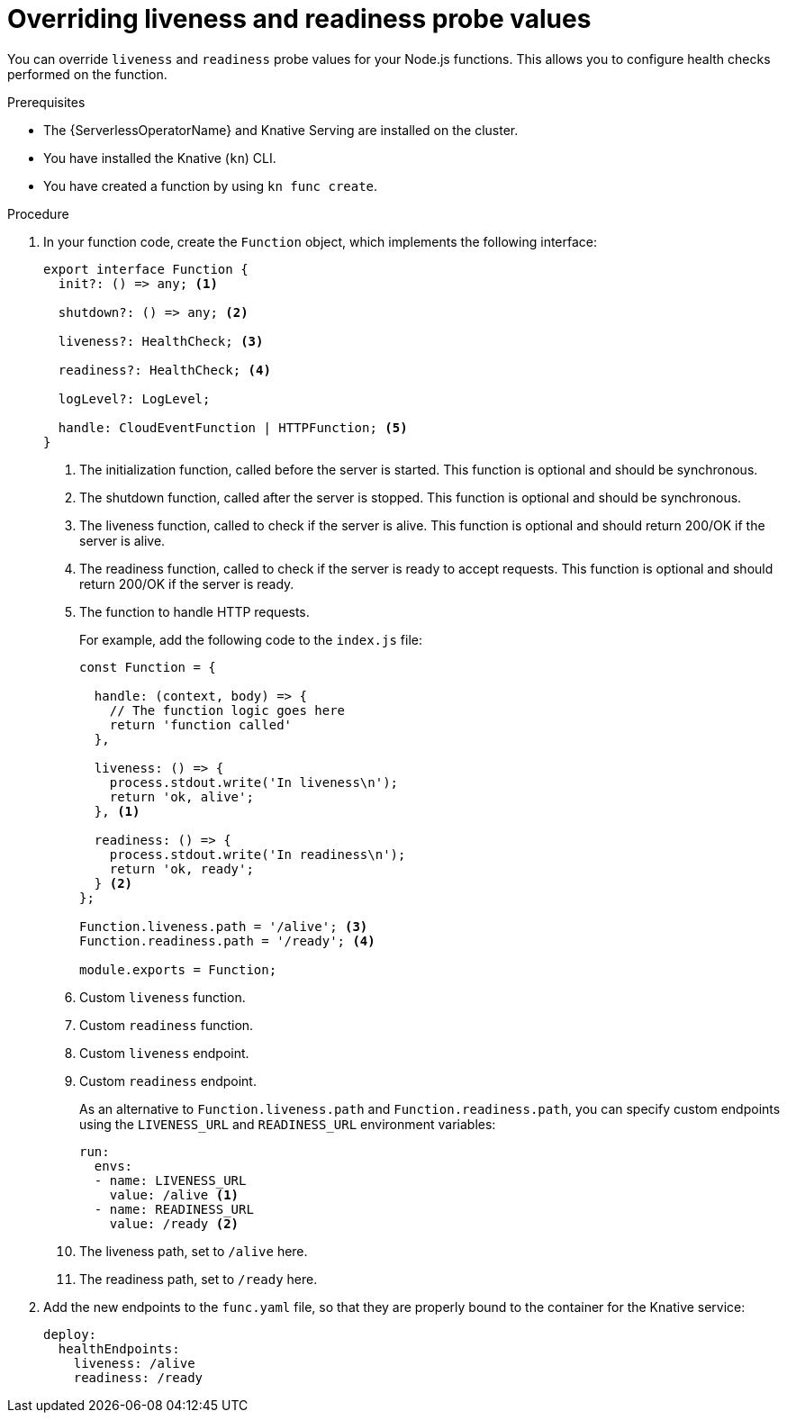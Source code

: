 // Module included in the following assemblies
//
// * functions/reference/serverless-developing-nodejs-functions.adoc

:_content-type: PROCEDURE
[id="serverless-nodejs-functions-overriding-liveness-readiness_{context}"]
= Overriding liveness and readiness probe values

You can override `liveness` and `readiness` probe values for your Node.js functions. This allows you to configure health checks performed on the function.

.Prerequisites

* The {ServerlessOperatorName} and Knative Serving are installed on the cluster.
* You have installed the Knative (`kn`) CLI.
* You have created a function by using `kn func create`.

.Procedure

. In your function code, create the `Function` object, which implements the following interface:
+
[source,javascript]
----
export interface Function {
  init?: () => any; <1>

  shutdown?: () => any; <2>

  liveness?: HealthCheck; <3>

  readiness?: HealthCheck; <4>

  logLevel?: LogLevel;

  handle: CloudEventFunction | HTTPFunction; <5>
}
----
<1> The initialization function, called before the server is started. This function is optional and should be synchronous.
<2> The shutdown function, called after the server is stopped. This function is optional and should be synchronous.
<3> The liveness function, called to check if the server is alive. This function is optional and should return 200/OK if the server is alive.
<4> The readiness function, called to check if the server is ready to accept requests. This function is optional and should return 200/OK if the server is ready.
<5> The function to handle HTTP requests.
+
For example, add the following code to the `index.js` file:
+
[source,javascript]
----
const Function = {

  handle: (context, body) => {
    // The function logic goes here
    return 'function called'
  },

  liveness: () => {
    process.stdout.write('In liveness\n');
    return 'ok, alive';
  }, <1>

  readiness: () => {
    process.stdout.write('In readiness\n');
    return 'ok, ready';
  } <2>
};

Function.liveness.path = '/alive'; <3>
Function.readiness.path = '/ready'; <4>

module.exports = Function;
----
<1> Custom `liveness` function.
<2> Custom `readiness` function.
<3> Custom `liveness` endpoint.
<4> Custom `readiness` endpoint.
+
As an alternative to `Function.liveness.path` and `Function.readiness.path`, you can specify custom endpoints using the `LIVENESS_URL` and `READINESS_URL` environment variables:
+
[source,yaml]
----
run:
  envs:
  - name: LIVENESS_URL
    value: /alive <1>
  - name: READINESS_URL
    value: /ready <2>
----
<1> The liveness path, set to `/alive` here.
<2> The readiness path, set to `/ready` here.

. Add the new endpoints to the `func.yaml` file, so that they are properly bound to the container for the Knative service:
+
[source,yaml]
----
deploy:
  healthEndpoints:
    liveness: /alive
    readiness: /ready
----

